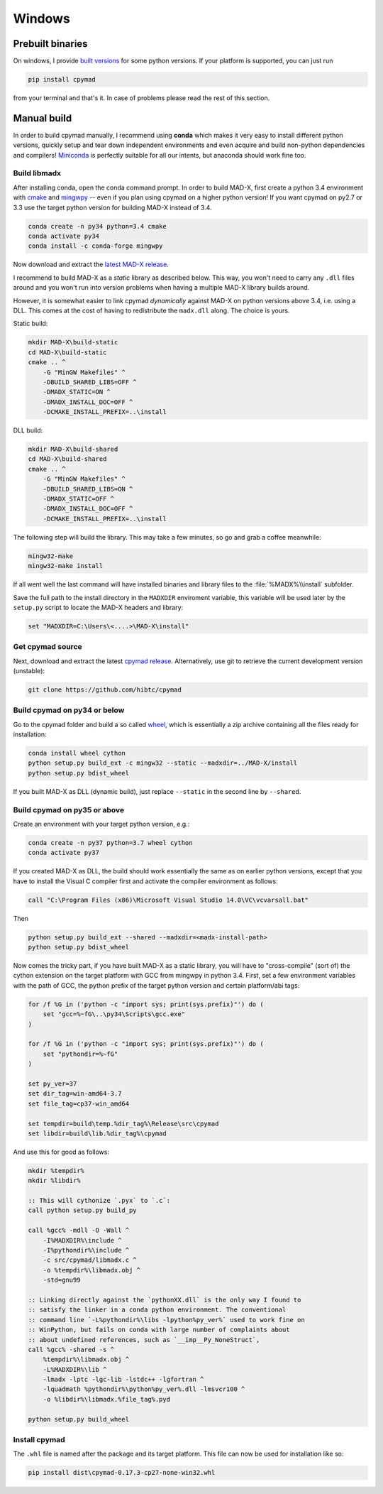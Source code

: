 Windows
-------

Prebuilt binaries
=================

On windows, I provide `built versions`_ for some python versions. If your
platform is supported, you can just run

.. code-block:: bat

    pip install cpymad

from your terminal and that's it. In case of problems please read the rest of
this section.

.. _built versions: https://pypi.python.org/pypi/cpymad/#downloads


Manual build
============

In order to build cpymad manually, I recommend using **conda** which makes it
very easy to install different python versions, quickly setup and tear down
independent environments and even acquire and build non-python dependencies
and compilers! Miniconda_ is perfectly suitable for all our intents, but
anaconda should work fine too.

.. _miniconda: https://conda.io/en/latest/miniconda.html

Build libmadx
~~~~~~~~~~~~~

After installing conda, open the conda command prompt. In order to build
MAD-X, first create a python 3.4 environment with cmake_ and mingwpy_ -- even
if you plan using cpymad on a higher python version! If you want cpymad on
py2.7 or 3.3 use the target python version for building MAD-X instead of 3.4.

.. code-block:: bat

    conda create -n py34 python=3.4 cmake
    conda activate py34
    conda install -c conda-forge mingwpy

.. _cmake: http://www.cmake.org/
.. _mingwpy: https://mingwpy.github.io/

Now download and extract the `latest MAD-X release`_.

.. _latest MAD-X release: https://github.com/MethodicalAcceleratorDesign/MAD-X/releases

I recommend to build MAD-X as a *static* library as described below. This
way, you won't need to carry any ``.dll`` files around and you won't run
into version problems when having a multiple MAD-X library builds around.

However, it is somewhat easier to link cpymad *dynamically* against MAD-X on
python versions above 3.4, i.e. using a DLL. This comes at the cost of having
to redistribute the ``madx.dll`` along. The choice is yours.

Static build:

.. code-block:: bat

    mkdir MAD-X\build-static
    cd MAD-X\build-static
    cmake .. ^
        -G "MinGW Makefiles" ^
        -DBUILD_SHARED_LIBS=OFF ^
        -DMADX_STATIC=ON ^
        -DMADX_INSTALL_DOC=OFF ^
        -DCMAKE_INSTALL_PREFIX=..\install

DLL build:

.. code-block:: bat

    mkdir MAD-X\build-shared
    cd MAD-X\build-shared
    cmake .. ^
        -G "MinGW Makefiles" ^
        -DBUILD_SHARED_LIBS=ON ^
        -DMADX_STATIC=OFF ^
        -DMADX_INSTALL_DOC=OFF ^
        -DCMAKE_INSTALL_PREFIX=..\install

The following step will build the library. This may take a few minutes, so go
and grab a coffee meanwhile:

.. code-block:: bat

    mingw32-make
    mingw32-make install

If all went well the last command will have installed binaries and library
files to the :file:`%MADX%\\install` subfolder.

Save the full path to the install directory in the ``MADXDIR`` enviroment
variable, this variable will be used later by the ``setup.py`` script to
locate the MAD-X headers and library:

.. code-block:: bat

    set "MADXDIR=C:\Users\<....>\MAD-X\install"


Get cpymad source
~~~~~~~~~~~~~~~~~

Next, download and extract the latest `cpymad release`_. Alternatively, use
git to retrieve the current development version (unstable):

.. code-block:: bat

    git clone https://github.com/hibtc/cpymad


Build cpymad on py34 or below
~~~~~~~~~~~~~~~~~~~~~~~~~~~~~

Go to the cpymad folder and build a so called wheel_, which is essentially a
zip archive containing all the files ready for installation:

.. code-block:: bat

    conda install wheel cython
    python setup.py build_ext -c mingw32 --static --madxdir=../MAD-X/install
    python setup.py bdist_wheel

If you built MAD-X as DLL (dynamic build), just replace ``--static`` in the
second line by ``--shared``.


Build cpymad on py35 or above
~~~~~~~~~~~~~~~~~~~~~~~~~~~~~

Create an environment with your target python version, e.g.:

.. code-block:: bat

    conda create -n py37 python=3.7 wheel cython
    conda activate py37

If you created MAD-X as DLL, the build should work essentially the same as
on earlier python versions, except that you have to install the Visual C
compiler first and activate the compiler environment as follows:

.. code-block:: bat

    call "C:\Program Files (x86)\Microsoft Visual Studio 14.0\VC\vcvarsall.bat"

Then

.. code-block:: bat

    python setup.py build_ext --shared --madxdir=<madx-install-path>
    python setup.py bdist_wheel

Now comes the tricky part, if you have built MAD-X as a static library, you
will have to "cross-compile" (sort of) the cython extension on the target
platform with GCC from mingwpy in python 3.4. First, set a few environment
variables with the path of GCC, the python prefix of the target python version
and certain platform/abi tags:

.. code-block:: bat

    for /f %G in ('python -c "import sys; print(sys.prefix)"') do (
        set "gcc=%~fG\..\py34\Scripts\gcc.exe"
    )

    for /f %G in ('python -c "import sys; print(sys.prefix)"') do (
        set "pythondir=%~fG"
    )

    set py_ver=37
    set dir_tag=win-amd64-3.7
    set file_tag=cp37-win_amd64

    set tempdir=build\temp.%dir_tag%\Release\src\cpymad
    set libdir=build\lib.%dir_tag%\cpymad

And use this for good as follows:

.. code-block:: bat

    mkdir %tempdir%
    mkdir %libdir%

    :: This will cythonize `.pyx` to `.c`:
    call python setup.py build_py

    call %gcc% -mdll -O -Wall ^
        -I%MADXDIR%\include ^
        -I%pythondir%\include ^
        -c src/cpymad/libmadx.c ^
        -o %tempdir%\libmadx.obj ^
        -std=gnu99

    :: Linking directly against the `pythonXX.dll` is the only way I found to
    :: satisfy the linker in a conda python environment. The conventional
    :: command line `-L%pythondir%\libs -lpython%py_ver%` used to work fine on
    :: WinPython, but fails on conda with large number of complaints about
    :: about undefined references, such as `__imp__Py_NoneStruct`,
    call %gcc% -shared -s ^
        %tempdir%\libmadx.obj ^
        -L%MADXDIR%\lib ^
        -lmadx -lptc -lgc-lib -lstdc++ -lgfortran ^
        -lquadmath %pythondir%\python%py_ver%.dll -lmsvcr100 ^
        -o %libdir%\libmadx.%file_tag%.pyd

    python setup.py build_wheel


Install cpymad
~~~~~~~~~~~~~~

The ``.whl`` file is named after the package and its target platform. This
file can now be used for installation like so:

.. code-block:: bat

    pip install dist\cpymad-0.17.3-cp27-none-win32.whl


.. _cpymad release: https://github.com/hibtc/cpymad/releases
.. _wheel: https://wheel.readthedocs.org/en/latest/
